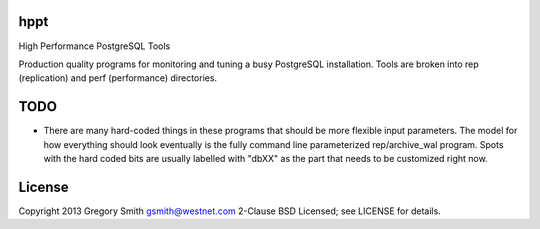 hppt
====

High Performance PostgreSQL Tools

Production quality programs for monitoring and tuning a busy PostgreSQL installation.
Tools are broken into rep (replication) and perf (performance) directories.

TODO
====

* There are many hard-coded things in these programs that should be
  more flexible input parameters.  The model for how everything should
  look eventually is the fully command line parameterized
  rep/archive_wal program.  Spots with the hard coded bits are
  usually labelled with "dbXX" as the part that needs to be customized
  right now.

License
=======

Copyright 2013 Gregory Smith gsmith@westnet.com
2-Clause BSD Licensed; see LICENSE for details.
